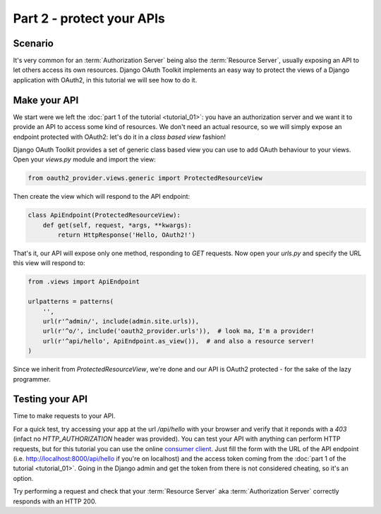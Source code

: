 Part 2 - protect your APIs
==========================

Scenario
--------
It's very common for an :term:`Authorization Server` being also the :term:`Resource Server`, usually exposing an API to
let others access its own resources. Django OAuth Toolkit implements an easy way to protect the views of a Django
application with OAuth2, in this tutorial we will see how to do it.

Make your API
-------------
We start were we left the :doc:`part 1 of the tutorial <tutorial_01>`: you have an authorization server and we want it
to provide an API to access some kind of resources. We don't need an actual resource, so we will simply expose an
endpoint protected with OAuth2: let's do it in a *class based view* fashion!

Django OAuth Toolkit provides a set of generic class based view you can use to add OAuth behaviour to your views. Open
your `views.py` module and import the view:

.. code-block:: python

    from oauth2_provider.views.generic import ProtectedResourceView

Then create the view which will respond to the API endpoint:

.. code-block:: python

    class ApiEndpoint(ProtectedResourceView):
        def get(self, request, *args, **kwargs):
            return HttpResponse('Hello, OAuth2!')

That's it, our API will expose only one method, responding to `GET` requests. Now open your `urls.py` and specify the
URL this view will respond to:

.. code-block:: python

    from .views import ApiEndpoint

    urlpatterns = patterns(
        '',
        url(r'^admin/', include(admin.site.urls)),
        url(r'^o/', include('oauth2_provider.urls')),  # look ma, I'm a provider!
        url(r'^api/hello', ApiEndpoint.as_view()),  # and also a resource server!
    )

Since we inherit from `ProtectedResourceView`, we're done and our API is OAuth2 protected - for the sake of the lazy
programmer.

Testing your API
----------------
Time to make requests to your API.

For a quick test, try accessing your app at the url `/api/hello` with your browser
and verify that it reponds with a `403` (infact no `HTTP_AUTHORIZATION` header was provided).
You can test your API with anything can perform HTTP requests, but for this tutorial you can use the online
`consumer client <http://django-oauth-toolkit.herokuapp.com/consumer/client>`_.
Just fill the form with the URL of the API endpoint (i.e. http://localhost:8000/api/hello if you're on localhost) and
the access token coming from the :doc:`part 1 of the tutorial <tutorial_01>`. Going in the Django admin and get the
token from there is not considered cheating, so it's an option.

Try performing a request and check that your :term:`Resource Server` aka :term:`Authorization Server` correctly responds with
an HTTP 200.
